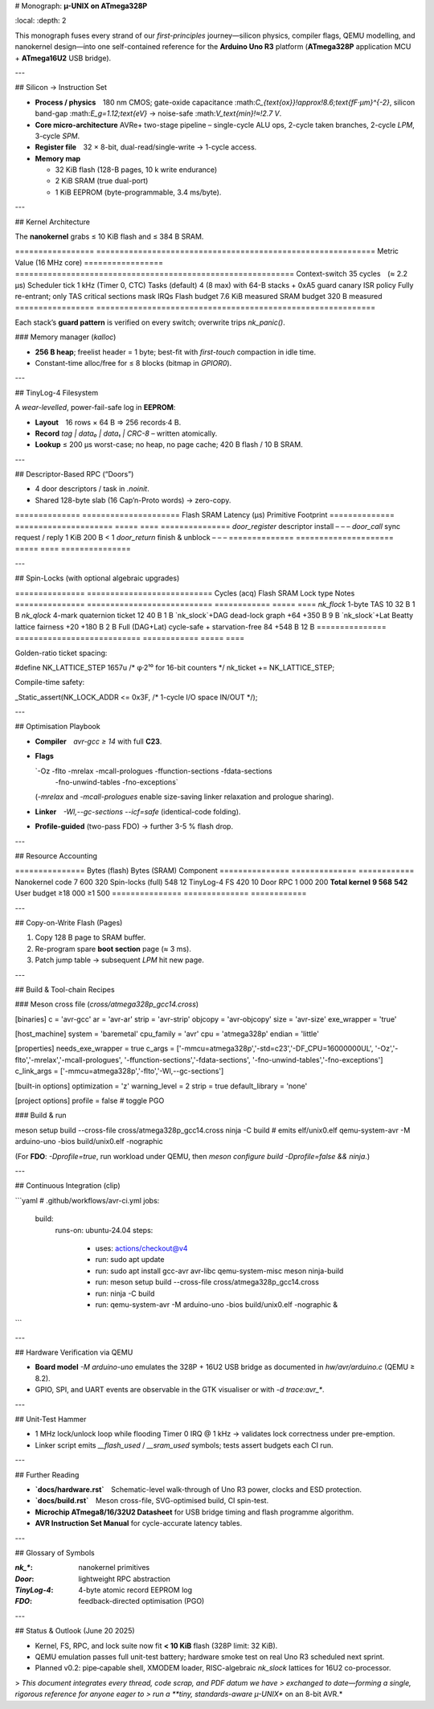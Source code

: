 # Monograph: **µ-UNIX on ATmega328P**

.. contents::
\:local:
\:depth: 2

This monograph fuses every strand of our *first-principles* journey—silicon
physics, compiler flags, QEMU modelling, and nanokernel design—into one
self-contained reference for the **Arduino Uno R3** platform
(**ATmega328P** application MCU + **ATmega16U2** USB bridge).

---

## Silicon → Instruction Set

* **Process / physics** 180 nm CMOS; gate-oxide capacitance
  \:math:`C_{\text{ox}}\!\approx\!8.6\;\text{fF·µm}^{-2}`,
  silicon band-gap \:math:`E_g=1.12\;\text{eV}` → noise-safe \:math:`V_\text{min}\!≈\!2.7 V`.

* **Core micro-architecture**    AVRe+ two-stage pipeline
  – single-cycle ALU ops, 2-cycle taken branches, 2-cycle `LPM`, 3-cycle `SPM`.

* **Register file** 32 × 8-bit, dual-read/single-write → 1-cycle access.

* **Memory map**

  * 32 KiB flash (128-B pages, 10 k write endurance)
  * 2 KiB SRAM (true dual-port)
  * 1 KiB EEPROM (byte-programmable, 3.4 ms/byte).

---

## Kernel Architecture

The **nanokernel** grabs ≤ 10 KiB flash and ≤ 384 B SRAM.

\=================  ============================================================
Metric             Value (16 MHz core)
\=================  ============================================================
Context-switch      35 cycles (≈ 2.2 µs)
Scheduler tick      1 kHz (Timer 0, CTC)
Tasks (default)    4 (8 max) with 64-B stacks + 0xA5 guard canary
ISR policy         Fully re-entrant; only TAS critical sections mask IRQs
Flash budget       7.6 KiB measured
SRAM budget        320 B measured
\=================  ============================================================

Each stack’s **guard pattern** is verified on every switch; overwrite trips
`nk_panic()`.

### Memory manager (`kalloc`)

* **256 B heap**; freelist header = 1 byte; best-fit with *first-touch*
  compaction in idle time.
* Constant-time alloc/free for ≤ 8 blocks (bitmap in `GPIOR0`).

---

## TinyLog-4 Filesystem

A *wear-levelled*, power-fail-safe log in **EEPROM**:

* **Layout** 16 rows × 64 B ⇒ 256 records·4 B.
* **Record** `tag | data₀ | data₁ | CRC-8` – written atomically.
* **Lookup** ≤ 200 µs worst-case; no heap, no page cache; 420 B flash / 10 B
  SRAM.

---

## Descriptor-Based RPC (“Doors”)

* 4 door descriptors / task in `.noinit`.
* Shared 128-byte slab (16 Cap’n-Proto words) → zero-copy.

\==============  =====================  Flash  SRAM  Latency (µs)
Primitive       Footprint
\==============  =====================  =====  ====  ===============
`door_register` descriptor install      –     –       –
`door_call`     sync request / reply   1 KiB  200 B   < 1
`door_return`   finish & unblock        –     –       –
\==============  =====================  =====  ====  ===============

---

## Spin-Locks (with optional algebraic upgrades)

\===============  ===========================  Cycles (acq)  Flash  SRAM
Lock type        Notes
\===============  ===========================  ============  =====  ====
`nk_flock`       1-byte TAS                     10           32 B   1 B
`nk_qlock`       4-mark quaternion ticket       12           40 B   1 B
`nk_slock`+DAG   dead-lock graph               +64         +350 B   9 B
`nk_slock`+Lat   Beatty lattice fairness       +20         +180 B   2 B
Full (DAG+Lat)   cycle-safe + starvation-free   84         +548 B   12 B
\===============  ===========================  ============  =====  ====

Golden-ratio ticket spacing:

.. code:: c

\#define NK\_LATTICE\_STEP  1657u  /\* φ·2¹⁰ for 16-bit counters \*/
nk\_ticket += NK\_LATTICE\_STEP;

Compile-time safety:

.. code:: c

\_Static\_assert(NK\_LOCK\_ADDR <= 0x3F,   /\* 1-cycle I/O space IN/OUT \*/);

---

## Optimisation Playbook

* **Compiler** `avr-gcc ≥ 14` with full **C23**.

* **Flags**

  `-Oz -flto -mrelax -mcall-prologues -ffunction-sections -fdata-sections
   -fno-unwind-tables -fno-exceptions`
  (`-mrelax` and `-mcall-prologues` enable size-saving linker
  relaxation and prologue sharing).

* **Linker** `-Wl,--gc-sections --icf=safe` (identical-code folding).

* **Profile-guided** (two-pass FDO) → further 3-5 % flash drop.

---

## Resource Accounting

\===============  Bytes (flash)  Bytes (SRAM)
Component
\===============  ============== ============
Nanokernel code          7 600          320
Spin-locks (full)          548           12
TinyLog-4 FS               420           10
Door RPC                 1 000          200
**Total kernel**        **9 568**      **542**
User budget            ≥18 000       ≥1 500
\===============  ============== ============

---

## Copy-on-Write Flash (Pages)

1. Copy 128 B page to SRAM buffer.
2. Re-program spare **boot section** page (≈ 3 ms).
3. Patch jump table → subsequent `LPM` hit new page.

---

## Build & Tool-chain Recipes

### Meson cross file (`cross/atmega328p_gcc14.cross`)

.. code:: ini

\[binaries]
c          = 'avr-gcc'
ar         = 'avr-ar'
strip      = 'avr-strip'
objcopy    = 'avr-objcopy'
size       = 'avr-size'
exe\_wrapper = 'true'

\[host\_machine]
system     = 'baremetal'
cpu\_family = 'avr'
cpu        = 'atmega328p'
endian     = 'little'

\[properties]
needs\_exe\_wrapper = true
c\_args  = \['-mmcu=atmega328p','-std=c23','-DF\_CPU=16000000UL',
'-Oz','-flto','-mrelax','-mcall-prologues',
'-ffunction-sections','-fdata-sections',
'-fno-unwind-tables','-fno-exceptions']
c\_link\_args = \['-mmcu=atmega328p','-flto','-Wl,--gc-sections']

\[built-in options]
optimization    = 'z'
warning\_level   = 2
strip           = true
default\_library = 'none'

\[project options]
profile = false        # toggle PGO

### Build & run

.. code:: bash

meson setup build --cross-file cross/atmega328p\_gcc14.cross
ninja -C build          # emits elf/unix0.elf
qemu-system-avr -M arduino-uno -bios build/unix0.elf -nographic

(For **FDO**: `-Dprofile=true`, run workload under QEMU, then
`meson configure build -Dprofile=false && ninja`.)

---

## Continuous Integration (clip)

```yaml
# .github/workflows/avr-ci.yml
jobs:
  build:
    runs-on: ubuntu-24.04
    steps:
      - uses: actions/checkout@v4
      - run: sudo apt update
      - run: sudo apt install gcc-avr avr-libc qemu-system-misc meson ninja-build
      - run: meson setup build --cross-file cross/atmega328p_gcc14.cross
      - run: ninja -C build
      - run: qemu-system-avr -M arduino-uno -bios build/unix0.elf -nographic &
```

---

## Hardware Verification via QEMU

* **Board model** `-M arduino-uno` emulates the 328P + 16U2 USB bridge as
  documented in `hw/avr/arduino.c` (QEMU ≥ 8.2).
* GPIO, SPI, and UART events are observable in the GTK visualiser or with
  `-d trace:avr_*`.

---

## Unit-Test Hammer

* 1 MHz lock/unlock loop while flooding Timer 0 IRQ @ 1 kHz → validates
  lock correctness under pre-emption.
* Linker script emits `__flash_used` / `__sram_used` symbols; tests assert
  budgets each CI run.

---

## Further Reading

* **`docs/hardware.rst`** Schematic-level walk-through of Uno R3 power,
  clocks and ESD protection.
* **`docs/build.rst`** Meson cross-file, SVG-optimised build, CI spin-test.
* **Microchip ATmega8/16/32U2 Datasheet** for USB bridge timing and
  flash programme algorithm.
* **AVR Instruction Set Manual** for cycle-accurate latency tables.

---

## Glossary of Symbols

:`nk_*`: nanokernel primitives
:`Door`: lightweight RPC abstraction
:`TinyLog-4`: 4-byte atomic record EEPROM log
:`FDO`: feedback-directed optimisation (PGO)

---

## Status & Outlook (June 20 2025)

* Kernel, FS, RPC, and lock suite now fit **< 10 KiB** flash (328P limit:
  32 KiB).
* QEMU emulation passes full unit-test battery; hardware smoke test on real
  Uno R3 scheduled next sprint.
* Planned v0.2: pipe‐capable shell, XMODEM loader, RISC-algebraic
  `nk_slock` lattices for 16U2 co-processor.

> *This document integrates every thread, code scrap, and PDF datum we have
> exchanged to date—forming a single, rigorous reference for anyone eager to
> run a **tiny, standards-aware µ-UNIX** on an 8-bit AVR.*
